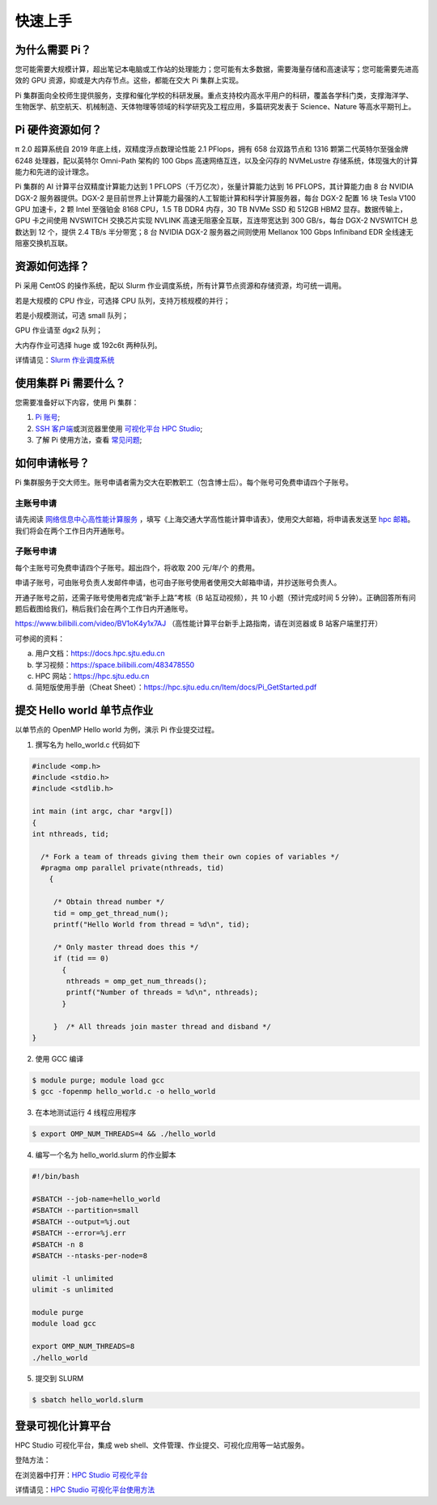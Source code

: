 ********
快速上手
********

为什么需要 Pi？
=========================

您可能需要大规模计算，超出笔记本电脑或工作站的处理能力；您可能有太多数据，需要海量存储和高速读写；您可能需要先进高效的 GPU 资源，抑或是大内存节点。这些，都能在交大 Pi 集群上实现。


Pi 集群面向全校师生提供服务，支撑和催化学校的科研发展。重点支持校内高水平用户的科研，覆盖各学科门类，支撑海洋学、生物医学、航空航天、机械制造、天体物理等领域的科学研究及工程应用，多篇研究发表于 Science、Nature 等高水平期刊上。


Pi 硬件资源如何？
=========================

π 2.0 超算系统自 2019 年底上线，双精度浮点数理论性能 2.1 PFlops，拥有 658 台双路节点和 1316 颗第二代英特尔至强金牌 6248 处理器，配以英特尔 Omni-Path 架构的 100 Gbps 高速网络互连，以及全闪存的 NVMeLustre 存储系统，体现强大的计算能力和先进的设计理念。

Pi 集群的 AI 计算平台双精度计算能力达到 1 PFLOPS（千万亿次），张量计算能力达到 16 PFLOPS，其计算能力由 8 台 NVIDIA DGX-2 服务器提供。DGX-2 是目前世界上计算能力最强的人工智能计算和科学计算服务器，每台 DGX-2 配置 16 块 Tesla V100 GPU 加速卡，2 颗 Intel 至强铂金 8168 CPU，1.5 TB DDR4 内存，30 TB NVMe SSD 和 512GB HBM2 显存。数据传输上，GPU 卡之间使用 NVSWITCH 交换芯片实现 NVLINK 高速无阻塞全互联，互连带宽达到 300 GB/s，每台 DGX-2 NVSWITCH 总数达到 12 个，提供 2.4 TB/s 半分带宽；8 台 NVIDIA DGX-2 服务器之间则使用 Mellanox 100 Gbps Infiniband EDR 全线速无阻塞交换机互联。


资源如何选择？
=========================

Pi 采用 CentOS 的操作系统，配以 Slurm 作业调度系统，所有计算节点资源和存储资源，均可统一调用。

若是大规模的 CPU 作业，可选择 CPU 队列，支持万核规模的并行；

若是小规模测试，可选 small 队列；

GPU 作业请至 dgx2 队列；

大内存作业可选择 huge 或 192c6t 两种队列。

详情请见：\ `Slurm 作业调度系统 <../job/slurm.html>`__\ 


使用集群 Pi 需要什么？
=========================

您需要准备好以下内容，使用 Pi 集群：

1. \ `Pi 账号 <../accounts/apply.html>`__\ ;

2. \ `SSH 客户端 <../login/ssh.html>`__\ 或浏览器里使用 \ `可视化平台 HPC Studio <../studio/index.html>`__\;

3. 了解 Pi 使用方法，查看 \ `常见问题 <../faq/index.html>`__\ ;


如何申请帐号？
=========================

Pi 集群服务于交大师生。账号申请者需为交大在职教职工（包含博士后）。每个账号可免费申请四个子账号。

主账号申请
^^^^^^^^^^^^^^^^

请先阅读
`网络信息中心高性能计算服务 <https://net.sjtu.edu.cn/wlfw/gxnjsfw.htm>`__
，填写《上海交通大学高性能计算申请表》，使用交大邮箱，将申请表发送至 `hpc
邮箱 <mailto:hpc@sjtu.edu.cn>`__\。我们将会在两个工作日内开通账号。


子账号申请
^^^^^^^^^^^^^^^^

每个主账号可免费申请四个子账号。超出四个，将收取 200 元/年/个 的费用。

申请子账号，可由账号负责人发邮件申请，也可由子账号使用者使用交大邮箱申请，并抄送账号负责人。

开通子账号之前，还需子账号使用者完成“新手上路”考核（B 站互动视频），共 10 小题（预计完成时间 5 分钟）。正确回答所有问题后截图给我们，稍后我们会在两个工作日内开通账号。

https://www.bilibili.com/video/BV1oK4y1x7AJ
（高性能计算平台新手上路指南，请在浏览器或 B 站客户端里打开）

可参阅的资料：

a) 用户文档：https://docs.hpc.sjtu.edu.cn

b) 学习视频：https://space.bilibili.com/483478550

c) HPC 网站：https://hpc.sjtu.edu.cn

d) 简短版使用手册（Cheat Sheet）：https://hpc.sjtu.edu.cn/Item/docs/Pi_GetStarted.pdf


提交 Hello world 单节点作业
===================================

以单节点的 OpenMP Hello world 为例，演示 Pi 作业提交过程。

1. 撰写名为 hello_world.c 代码如下

.. code:: c

   #include <omp.h>
   #include <stdio.h>
   #include <stdlib.h>

   int main (int argc, char *argv[])
   {
   int nthreads, tid;

     /* Fork a team of threads giving them their own copies of variables */
     #pragma omp parallel private(nthreads, tid)
       {

        /* Obtain thread number */
        tid = omp_get_thread_num();
        printf("Hello World from thread = %d\n", tid);

        /* Only master thread does this */
        if (tid == 0)
          {
           nthreads = omp_get_num_threads();
           printf("Number of threads = %d\n", nthreads);
          }

        }  /* All threads join master thread and disband */
   }


2. 使用 GCC 编译

.. code:: bash

   $ module purge; module load gcc 
   $ gcc -fopenmp hello_world.c -o hello_world

3. 在本地测试运行 4 线程应用程序

.. code:: bash

   $ export OMP_NUM_THREADS=4 && ./hello_world

4. 编写一个名为 hello_world.slurm 的作业脚本

.. code:: bash

   #!/bin/bash

   #SBATCH --job-name=hello_world
   #SBATCH --partition=small
   #SBATCH --output=%j.out
   #SBATCH --error=%j.err
   #SBATCH -n 8
   #SBATCH --ntasks-per-node=8

   ulimit -l unlimited
   ulimit -s unlimited

   module purge
   module load gcc

   export OMP_NUM_THREADS=8
   ./hello_world

5. 提交到 SLURM

.. code:: bash

   $ sbatch hello_world.slurm



登录可视化计算平台
==================

HPC Studio 可视化平台，集成 web shell、文件管理、作业提交、可视化应用等一站式服务。

登陆方法：

在浏览器中打开：\ `HPC Studio 可视化平台 <https://studio.hpc.sjtu.edu.cn>`__\  

详情请见：\ `HPC Studio 可视化平台使用方法 <../studio/basic.html>`__\ 


















